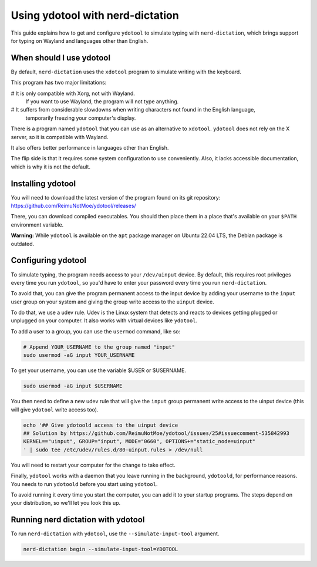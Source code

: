 #################################
Using ydotool with nerd-dictation
#################################

This guide explains how to get and configure ``ydotool`` to simulate typing with ``nerd-dictation``,
which brings support for typing on Wayland and languages other than English.

When should I use ydotool
=========================

By default, ``nerd-dictation`` uses the ``xdotool`` program to simulate writing with the keyboard.

This program has two major limitations:

# It is only compatible with Xorg, not with Wayland.
  If you want to use Wayland, the program will not type anything.
# It suffers from considerable slowdowns when writing characters not found in the English language,
  temporarily freezing your computer's display.

There is a program named ``ydotool`` that you can use as an alternative to ``xdotool``.
``ydotool`` does not rely on the X server, so it is compatible with Wayland.

It also offers better performance in languages other than English.

The flip side is that it requires some system configuration to use conveniently.
Also, it lacks accessible documentation, which is why it is not the default.

Installing ydotool
==================

You will need to download the latest version of the program found on its git repository:
https://github.com/ReimuNotMoe/ydotool/releases/

There, you can download compiled executables.
You should then place them in a place that's available on your ``$PATH`` environment variable.

**Warning:** While ``ydotool`` is available on the ``apt`` package manager on Ubuntu 22.04 LTS,
the Debian package is outdated.

Configuring ydotool
===================

To simulate typing, the program needs access to your ``/dev/uinput`` device.
By default, this requires root privileges every time you run ``ydotool``,
so you'd have to enter your password every time you run ``nerd-dictation``.

To avoid that, you can give the program permanent access to the input device by adding your username to the ``input``
user group on your system and giving the group write access to the ``uinput`` device.

To do that, we use a udev rule.
Udev is the Linux system that detects and reacts to devices getting plugged or unplugged on your computer.
It also works with virtual devices like ``ydotool``.

To add a user to a group, you can use the ``usermod`` command, like so:

.. code-block:: sh

   # Append YOUR_USERNAME to the group named "input"
   sudo usermod -aG input YOUR_USERNAME

To get your username, you can use the variable $USER or $USERNAME.

.. code-block:: sh

   sudo usermod -aG input $USERNAME

You then need to define a new udev rule that will give the ``input`` group permanent write access to the uinput device
(this will give ``ydotool`` write access too).

.. code-block:: sh

    echo '## Give ydotoold access to the uinput device
    ## Solution by https://github.com/ReimuNotMoe/ydotool/issues/25#issuecomment-535842993
    KERNEL=="uinput", GROUP="input", MODE="0660", OPTIONS+="static_node=uinput"
    ' | sudo tee /etc/udev/rules.d/80-uinput.rules > /dev/null

You will need to restart your computer for the change to take effect.

Finally, ``ydotool`` works with a daemon that you leave running in the background, ``ydotoold``,
for performance reasons. You needs to run ``ydotoold`` before you start using ``ydotool``.

To avoid running it every time you start the computer, you can add it to your startup programs.
The steps depend on your distribution, so we'll let you look this up.

Running nerd dictation with ydotool
===================================

To run ``nerd-dictation`` with ``ydotool``, use the ``--simulate-input-tool`` argument.

.. code-block:: sh

   nerd-dictation begin --simulate-input-tool=YDOTOOL
